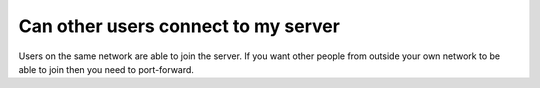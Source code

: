 Can other users connect to my server
""""""""""""""""""""""""""""""""""""

Users on the same network are able to join the server.
If you want other people from outside your own network to be able to join then you need to port-forward.
